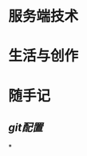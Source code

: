 * 服务端技术
:PROPERTIES:
:heading: 1
:END:
* 生活与创作
:PROPERTIES:
:heading: 1
:END:
* 随手记
:PROPERTIES:
:heading: 1
:END:
** [[git配置]]
*
